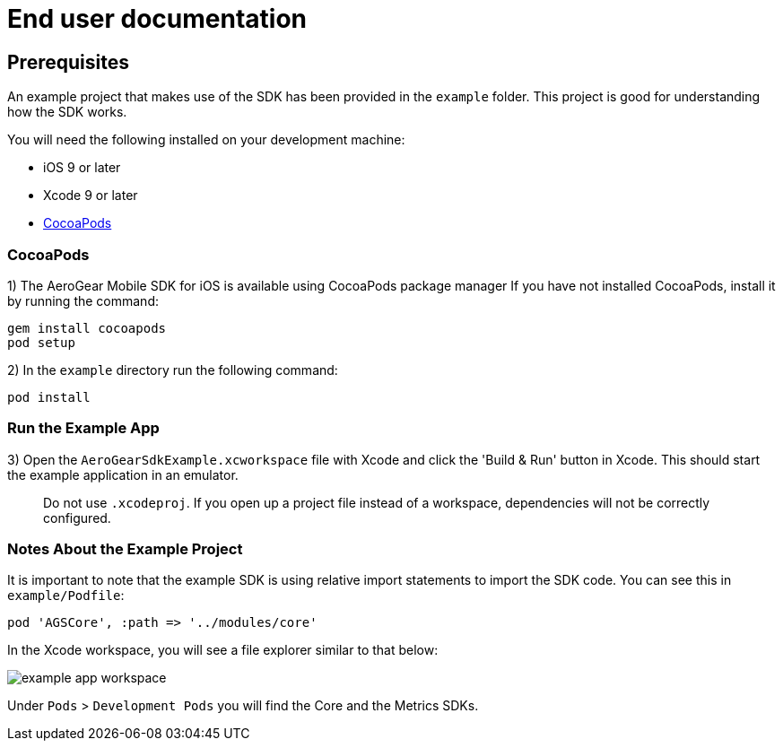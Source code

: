 = End user documentation

== Prerequisites

An example project that makes use of the SDK has been provided in the `example` folder. This project is good for understanding how the SDK works.

You will need the following installed on your development machine:

* iOS 9 or later
* Xcode 9 or later
* link:https://cocoapods.org/[CocoaPods]

=== CocoaPods

1) The AeroGear Mobile SDK for iOS is available using CocoaPods package manager
If you have not installed CocoaPods, install it by running the command:

[source,bash]
----
gem install cocoapods
pod setup
----

2) In the `example` directory run the following command:

[source,bash]
----
pod install
----

=== Run the Example App

3) Open the `AeroGearSdkExample.xcworkspace` file with Xcode and click the 'Build & Run' button in Xcode. This should start the example application in an emulator.

> Do not use `.xcodeproj`. If you open up a project file instead of a workspace, dependencies will not be correctly configured.

=== Notes About the Example Project

It is important to note that the example SDK is using relative import statements to import the SDK code. You can see this in `example/Podfile`:

[source,ruby]
----
pod 'AGSCore', :path => '../modules/core'
----

In the Xcode workspace, you will see a file explorer similar to that below:

image:./images/example-app-workspace.png[]

Under `Pods` > `Development Pods` you will find the Core and the Metrics SDKs.

